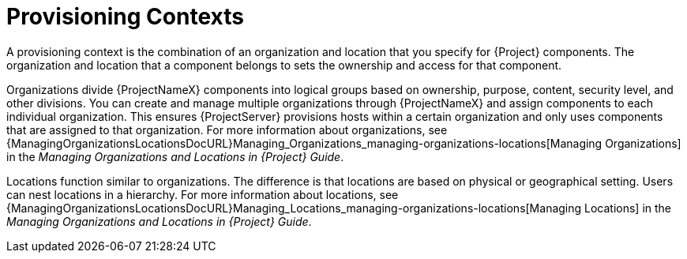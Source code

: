 [id="provisioning-contexts_{context}"]
= Provisioning Contexts

A provisioning context is the combination of an organization and location that you specify for {Project} components.
The organization and location that a component belongs to sets the ownership and access for that component.

Organizations divide {ProjectNameX} components into logical groups based on ownership, purpose, content, security level, and other divisions.
You can create and manage multiple organizations through {ProjectNameX} and assign components to each individual organization.
This ensures {ProjectServer} provisions hosts within a certain organization and only uses components that are assigned to that organization.
ifdef::satellite[]
For more information about organizations, see {ContentManagementDocURL}Managing_Organizations[Managing Organizations] in the _Content Management Guide_.
endif::[]
ifndef::satellite[]
For more information about organizations, see {ManagingOrganizationsLocationsDocURL}Managing_Organizations_managing-organizations-locations[Managing Organizations] in the _Managing Organizations and Locations in {Project} Guide_.
endif::[]

Locations function similar to organizations.
The difference is that locations are based on physical or geographical setting.
Users can nest locations in a hierarchy.
ifdef::satellite[]
For more information about locations, see {ContentManagementDocURL}Managing_Locations[Managing Locations] in the _Content Management Guide_.
endif::[]
ifndef::satellite[]
For more information about locations, see {ManagingOrganizationsLocationsDocURL}Managing_Locations_managing-organizations-locations[Managing Locations] in the _Managing Organizations and Locations in {Project} Guide_.
endif::[]
